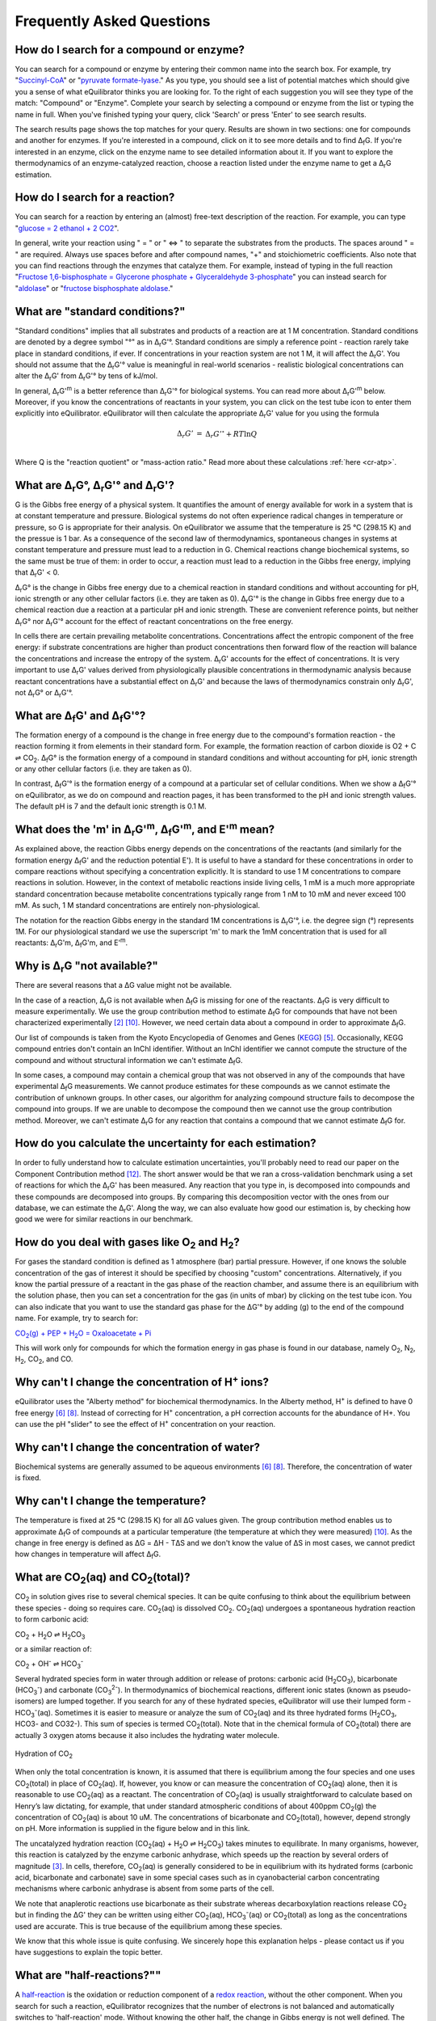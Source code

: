 .. _faq:

==========================================================
Frequently Asked Questions
==========================================================

.. _search-compound-enz:

How do I search for a compound or enzyme?
----------------------------------------------------------

You can search for a compound or enzyme by entering their common name into the search box. For example, try "`Succinyl-CoA </search?query=Succinyl-CoA>`_" or "`pyruvate formate-lyase </search?query=pyruvate+formate-lyase>`_." As you type, you should see a list of potential matches which should give you a sense of what eQuilibrator thinks you are looking for. To the right of each suggestion you will see they type of the match: "Compound" or "Enzyme". Complete your search by selecting a compound or enzyme from the list or typing the name in full. When you've finished typing your query, click 'Search' or press 'Enter' to see search results.

The search results page shows the top matches for your query. Results are shown in two sections: one for compounds and another for enzymes. If you're interested in a compound, click on it to see more details and to find Δ\ :sub:`f`\ G. If you're interested in an enzyme, click on the enzyme name to see detailed information about it. If you want to explore the thermodynamics of an enzyme-catalyzed reaction, choose a reaction listed under the enzyme name to get a Δ\ :sub:`r`\ G estimation.

.. _search-reaction:

How do I search for a reaction?
----------------------------------------------------------

You can search for a reaction by entering an (almost) free-text description of the reaction. For example, you can type "`glucose = 2 ethanol + 2 CO2 </search?query=glucose+%3D+2+ethanol+%2B+2+CO2>`_".

In general, write your reaction using " = " or " <=> " to separate the substrates from the products. The spaces around " = " are required. Always use spaces before and after compound names, "+" and stoichiometric coefficients. Also note that you can find reactions through the enzymes that catalyze them. For example, instead of typing in the full reaction "`Fructose 1,6-bisphosphate = Glycerone phosphate + Glyceraldehyde 3-phosphate </search?query=glucose+%3D+2+ethanol+%2B+2+CO2>`_" you can instead search for "`aldolase </search?query=aldolase>`_" or "`fructose bisphosphate aldolase </search?query=fructose+bisphosphate+aldolase>`_."

.. _std-conditions:

What are "standard conditions?"
----------------------------------------------------------

"Standard conditions" implies that all substrates and products of a reaction are at 1 M concentration. Standard conditions are denoted by a degree symbol "°" as in Δ\ :sub:`r`\ G'°. Standard conditions are simply a reference point - reaction rarely take place in standard conditions, if ever. If concentrations in your reaction system are not 1 M, it will affect the Δ\ :sub:`r`\ G'. You should not assume that the Δ\ :sub:`r`\ G'° value is meaningful in real-world scenarios - realistic biological concentrations can alter the Δ\ :sub:`r`\ G' from Δ\ :sub:`r`\ G'° by tens of kJ/mol.

In general, Δ\ :sub:`r`\ G'\ :sup:`m` is a better reference than Δ\ :sub:`r`\ G'° for biological systems. You can read more about Δ\ :sub:`r`\ G'\ :sup:`m` below. Moreover, if you know the concentrations of reactants in your system, you can click on the test tube icon to enter them explicitly into eQuilibrator. eQuilibrator will then calculate the appropriate Δ\ :sub:`r`\ G' value for you using the formula

.. math::
	\begin{eqnarray}
	\Delta_r G' &=& \Delta_r G'^{\circ} + RT \ln{Q} \\
	\end{eqnarray}

Where Q is the "reaction quotient" or "mass-action ratio." Read more about these calculations :ref:`here <cr-atp>`.

.. _drg:

What are Δ\ :sub:`r`\ G°, Δ\ :sub:`r`\ G'° and Δ\ :sub:`r`\ G'?
----------------------------------------------------------------------------

G is the Gibbs free energy of a physical system. It quantifies the amount of energy available for work in a system that is at constant temperature and pressure. Biological systems do not often experience radical changes in temperature or pressure, so G is appropriate for their analysis. On eQuilibrator we assume that the temperature is 25 °C (298.15 K) and the pressue is 1 bar. As a consequence of the second law of thermodynamics, spontaneous changes in systems at constant temperature and pressure must lead to a reduction in G. Chemical reactions change biochemical systems, so the same must be true of them: in order to occur, a reaction must lead to a reduction in the Gibbs free energy, implying that Δ\ :sub:`r`\ G' < 0.

Δ\ :sub:`r`\ G° is the change in Gibbs free energy due to a chemical reaction in standard conditions and without accounting for pH, ionic strength or any other cellular factors (i.e. they are taken as 0). Δ\ :sub:`r`\ G'° is the change in Gibbs free energy due to a chemical reaction due a reaction at a particular pH and ionic strength. These are convenient reference points, but neither Δ\ :sub:`r`\ G° nor Δ\ :sub:`r`\ G'° account for the effect of reactant concentrations on the free energy.

In cells there are certain prevailing metabolite concentrations. Concentrations affect the entropic component of the free energy: if substrate concentrations are higher than product concentrations then forward flow of the reaction will balance the concentrations and increase the entropy of the system. Δ\ :sub:`r`\ G' accounts for the effect of concentrations. It is very important to use Δ\ :sub:`r`\ G' values derived from physiologically plausible concentrations in thermodynamic analysis because reactant concentrations have a substantial effect on Δ\ :sub:`r`\ G' and because the laws of thermodynamics constrain only Δ\ :sub:`r`\ G', not Δ\ :sub:`r`\ G° or Δ\ :sub:`r`\ G'°.

.. _dfg:

What are Δ\ :sub:`f`\ G' and Δ\ :sub:`f`\ G'°?
----------------------------------------------------------

The formation energy of a compound is the change in free energy due to the compound's formation reaction - the reaction forming it from elements in their standard form. For example, the formation reaction of carbon dioxide is O2 + C ⇌ CO\ :sub:`2`. Δ\ :sub:`f`\ G° is the formation energy of a compound in standard conditions and without accounting for pH, ionic strength or any other cellular factors (i.e. they are taken as 0).

In contrast, Δ\ :sub:`f`\ G'° is the formation energy of a compound at a particular set of cellular conditions. When we show a Δ\ :sub:`f`\ G'° on eQuilibrator, as we do on compound and reaction pages, it has been transformed to the pH and ionic strength values. The default pH is 7 and the default ionic strength is 0.1 M.

.. _dgm:

What does the 'm' in Δ\ :sub:`r`\ G'\ :sup:`m`, Δ\ :sub:`f`\ G'\ :sup:`m`, and E'\ :sup:`m` mean?
----------------------------------------------------------------------------------------------------------------

As explained above, the reaction Gibbs energy depends on the concentrations of the reactants (and similarly for the formation energy Δ\ :sub:`f`\ G' and the reduction potential E'). It is useful to have a standard for these concentrations in order to compare reactions without specifying a concentration explicitly. It is standard to use 1 M concentrations to compare reactions in solution. However, in the context of metabolic reactions inside living cells, 1 mM is a much more appropriate standard concentration because metabolite concentrations typically range from 1 nM to 10 mM and never exceed 100 mM. As such, 1 M standard concentrations are entirely non-physiological.

The notation for the reaction Gibbs energy in the standard 1M concentrations is Δ\ :sub:`r`\ G'°, i.e. the degree sign (°) represents 1M. For our physiological standard we use the superscript 'm' to mark the 1mM concentration that is used for all reactants: Δ\ :sub:`r`\ G'm, Δ\ :sub:`f`\ G'm, and E'\ :sup:`m`.

.. _not-available:

Why is Δ\ :sub:`r`\ G "not available?"
----------------------------------------------------------

There are several reasons that a ΔG value might not be available.

In the case of a reaction, Δ\ :sub:`r`\ G is not available when Δ\ :sub:`f`\ G is missing for one of the reactants. Δ\ :sub:`f`\ G is very difficult to measure experimentally. We use the group contribution method to estimate Δ\ :sub:`f`\ G for compounds that have not been characterized experimentally [#faq2]_ [#faq10]_. However, we need certain data about a compound in order to approximate Δ\ :sub:`f`\ G.

Our list of compounds is taken from the Kyoto Encyclopedia of Genomes and Genes (`KEGG <http://www.kegg.jp/>`_) [#faq5]_. Occasionally, KEGG compound entries don't contain an InChI identifier. Without an InChI identifier we cannot compute the structure of the compound and without structural information we can't estimate Δ\ :sub:`f`\ G.

In some cases, a compound may contain a chemical group that was not observed in any of the compounds that have experimental Δ\ :sub:`f`\ G measurements. We cannot produce estimates for these compounds as we cannot estimate the contribution of unknown groups. In other cases, our algorithm for analyzing compound structure fails to decompose the compound into groups. If we are unable to decompose the compound then we cannot use the group contribution method. Moreover, we can't estimate Δ\ :sub:`r`\ G for any reaction that contains a compound that we cannot estimate Δ\ :sub:`f`\ G for.

.. _uncertainty:

How do you calculate the uncertainty for each estimation?
----------------------------------------------------------

In order to fully understand how to calculate estimation uncertainties, you'll probably need to read our paper on the Component Contribution method [#faq12]_. The short answer would be that we ran a cross-validation benchmark using a set of reactions for which the Δ\ :sub:`r`\ G' has been measured. Any reaction that you type in, is decomposed into compounds and these compounds are decomposed into groups. By comparing this decomposition vector with the ones from our database, we can estimate the Δ\ :sub:`r`\ G'. Along the way, we can also evaluate how good our estimation is, by checking how good we were for similar reactions in our benchmark.

.. _gas:

How do you deal with gases like O\ :sub:`2` and H\ :sub:`2`?
---------------------------------------------------------------

For gases the standard condition is defined as 1 atmosphere (bar) partial pressure. However, if one knows the soluble concentration of the gas of interest it should be specified by choosing "custom" concentrations. Alternatively, if you know the partial pressure of a reactant in the gas phase of the reaction chamber, and assume there is an equilibrium with the solution phase, then you can set a concentration for the gas (in units of mbar) by clicking on the test tube icon. You can also indicate that you want to use the standard gas phase for the ΔG'° by adding (g) to the end of the compound name. For example, try to search for:

|pep_carb|_

.. |pep_carb| replace:: CO\ :sub:`2`\ (g) + PEP + H\ :sub:`2`\ O = Oxaloacetate + Pi
.. _pep_carb: /search?query=CO2%28g%29+%2B+PEP+%2B+H2O+%3D+Oxaloacetate+%2B+Pi

This will work only for compounds for which the formation energy in gas phase is found in our database, namely O\ :sub:`2`\ , N\ :sub:`2`\ , H\ :sub:`2`\ , CO\ :sub:`2`\ , and CO.

.. _change-conc-H:

Why can't I change the concentration of H\ :sup:`+` ions?
----------------------------------------------------------

eQuilibrator uses the "Alberty method" for biochemical thermodynamics. In the Alberty method, H\ :sup:`+` is defined to have 0 free energy [#faq6]_ [#faq8]_. Instead of correcting for H\ :sup:`+` concentration, a pH correction accounts for the abundance of H+. You can use the pH "slider" to see the effect of H\ :sup:`+` concentration on your reaction.

.. _change-conc-water:

Why can't I change the concentration of water?
----------------------------------------------------------

Biochemical systems are generally assumed to be aqueous environments [#faq6]_ [#faq8]_. Therefore, the concentration of water is fixed.

.. _change-temp:

Why can't I change the temperature?
----------------------------------------------------------

The temperature is fixed at 25 °C (298.15 K) for all ΔG values given. The group contribution method enables us to approximate Δ\ :sub:`f`\ G of compounds at a particular temperature (the temperature at which they were measured) [#faq10]_. As the change in free energy is defined as ΔG = ΔH - TΔS and we don't know the value of ΔS in most cases, we cannot predict how changes in temperature will affect Δ\ :sub:`f`\ G.

.. _co2-total:

What are CO\ :sub:`2`\ (aq) and CO\ :sub:`2`\ (total)?
----------------------------------------------------------

CO\ :sub:`2` in solution gives rise to several chemical species. It can be quite confusing to think about the equilibrium between these species - doing so requires care. CO\ :sub:`2`\ (aq) is dissolved CO\ :sub:`2`. CO\ :sub:`2`\ (aq) undergoes a spontaneous hydration reaction to form carbonic acid:

CO\ :sub:`2` + H\ :sub:`2`\ O ⇌ H\ :sub:`2`\ CO\ :sub:`3`

or a similar reaction of:

CO\ :sub:`2` + OH\ :sup:`-` ⇌ HCO\ :sub:`3`\ :sup:`-`

Several hydrated species form in water through addition or release of protons: carbonic acid (H\ :sub:`2`\ CO\ :sub:`3`), bicarbonate (HCO\ :sub:`3`\ :sup:`-`\ ) and carbonate (CO\ :sub:`3`\ :sup:`2-`\ ). In thermodynamics of biochemical reactions, different ionic states (known as pseudo-isomers) are lumped together. If you search for any of these hydrated species, eQuilibrator will use their lumped form - HCO\ :sub:`3`\ :sup:`-`\ (aq). Sometimes it is easier to measure or analyze the sum of CO\ :sub:`2`\ (aq) and its three hydrated forms (H\ :sub:`2`\ CO\ :sub:`3`, HCO3- and CO32-). This sum of species is termed CO\ :sub:`2`\ (total). Note that in the chemical formula of CO\ :sub:`2`\ (total) there are actually 3 oxygen atoms because it also includes the hydrating water molecule.

.. figure:: _static/_images/co2_hydration.png
   :alt: Hydration of Carbon Dioxide
   :align: center

   Hydration of CO\ :sub:`2`

When only the total concentration is known, it is assumed that there is equilibrium among the four species and one uses CO\ :sub:`2`\ (total) in place of CO\ :sub:`2`\ (aq). If, however, you know or can measure the concentration of CO\ :sub:`2`\ (aq) alone, then it is reasonable to use CO\ :sub:`2`\ (aq) as a reactant. The concentration of CO\ :sub:`2`\ (aq) is usually straightforward to calculate based on Henry’s law dictating, for example, that under standard atmospheric conditions of about 400ppm CO\ :sub:`2`\ (g) the concentration of CO\ :sub:`2`\ (aq) is about 10 uM. The concentrations of bicarbonate and CO\ :sub:`2`\ (total), however, depend strongly on pH. More information is supplied in the figure below and in this link.

The uncatalyzed hydration reaction (CO\ :sub:`2`\ (aq) + H\ :sub:`2`\ O ⇌ H\ :sub:`2`\ CO\ :sub:`3`) takes minutes to equilibrate. In many organisms, however, this reaction is catalyzed by the enzyme carbonic anhydrase, which speeds up the reaction by several orders of magnitude [#faq3]_. In cells, therefore, CO\ :sub:`2`\ (aq) is generally considered to be in equilibrium with its hydrated forms (carbonic acid, bicarbonate and carbonate) save in some special cases such as in cyanobacterial carbon concentrating mechanisms where carbonic anhydrase is absent from some parts of the cell.

We note that anaplerotic reactions use bicarbonate as their substrate whereas decarboxylation reactions release CO\ :sub:`2` but in finding the ΔG' they can be written using either CO\ :sub:`2`\ (aq), HCO\ :sub:`3`\ :sup:`-`\ (aq) or CO\ :sub:`2`\ (total) as long as the concentrations used are accurate. This is true because of the equilibrium among these species.

We know that this whole issue is quite confusing. We sincerely hope this explanation helps - please contact us if you have suggestions to explain the topic better.

.. todo:: link to TCA cycle/anaplerotic reactions when we have some content for it.

.. _half-reactions:

What are "half-reactions?""
----------------------------------------------------------------------------

A `half-reaction <http://en.wikipedia.org/wiki/Half-reaction>`_ is the oxidation or reduction component of a `redox reaction <http://en.wikipedia.org/wiki/Redox>`_, without the other component. When you search for such a reaction, eQuilibrator recognizes that the number of electrons is not balanced and automatically switches to 'half-reaction' mode. Without knowing the other half, the change in Gibbs energy is not well defined. The parameter that is used to describe the potential difference (in Volts) between the products and substrates of a half-reaction is called the "`standard redox potential <http://en.wikipedia.org/wiki/Redox_reaction#Standard_electrode_potentials_.28reduction_potentials.29>`_" and is marked by E'°. The redox potential is equal to the voltage at equilibrium under standard conditions of an electrochemical cell in which the cathode reaction is the half-reaction considered and the anode is a standard hydrogen electrode where hydrogen is oxidized: ½ H\ :sub:`2` ⇌ H\ :sup:`+` + e\ :sup:`-`.

Assuming you do want the Gibbs energy of a reaction, you have two options. The first option is to balance the electrons in the half-reaction by supplying the other half. eQuilibrator make this simple providing a link for balancing with the biologically ubiquitous redox donor:acceptor pair :ref:`NAD+/NADH <cr-glycolysis-nadh>`. Alternatively, you can use the bottom panel of results page to adjust the potential of the electrons in the other half-reaction (i.e. change the value of e- potential in mV). This is useful in cases where eQuilibrator doesn't have a value for the second half-reaction, which is sometimes the case when the donors are complicated or not well-defined. For example, protein-based redox carriers like ferredoxin can vary quite quite a lot in their potential.

.. _iron-redox:

What's so complicated about redox reactions involving iron?
----------------------------------------------------------------------------

The reduction or oxidation of the pair Fe(III)/Fe(II) is ubiquitous in biology, for example in the iron-sulfur clusters of ferredoxins. However, the chemical environment of the iron atom can have a large effect on the reduction potential of the Fe(III)/Fe(II) pair with the measured reduction potentials of natural ferredoxins varying by more than 350 mV [#faq4]_. That is, variation in the measured reduction potential of ferredoxins equals to reduction potential of NAD/NADH!

Similarly, in dissimilatory iron reduction the specific chemical form of Fe(III) can drastically affect the reduction potential. For example, a half reaction with a well-characterized crystalline form Goethite has a redox potential of about -300 mV while y-FeOOH, (Lepidocrocite), which can be treated as having the same empirical formula, has a redox potential of about -100 mV at pH 7 [#faq9]_. As a result we strongly suggest that you enter the iron-free half-reaction of interest (e.g. `reduction of pyruvate to acetyl-CoA </search?query=+pyruvate+%2B+CoA+%3D+acetyl-CoA+%2B+CO2>`_) and use the bottom panel to adjust the potential of the electrons in the reaction to match the iron donor-acceptor pair that interests you.

.. _atp-hydrolysis:

Why is the value for ATP hydrolysis different than some textbooks?
----------------------------------------------------------------------------

The ΔG'° of the ATP hydrolysis reaction is affected by many factors, notably also by the concentration of free Mg\ :sub:`2`\ :sup:`+`\  ions. The value cited in [#faq1]_ and used in the original version of eQuilibrator (-36.4 kJ/mol) assumes no magnesium ([Mg\ :sub:`2`\ :sup:`+`\ ] = 0). In the current version of eQuilibrator2.0 we use the component contribution method [#faq12]_ that uses measurements collected in the NIST thermodynamic database for enzyme-catalyzed reactions [#faq7]_ that were performed under varying levels of Mg\ :sub:`2`\ :sup:`+`\ . This is also the more relevant situation in vivo. As noted in many studies, when taking into account [Mg\ :sub:`2`\ :sup:`+`\ ], the value changes and is observed to be in the range -26 to -32 kJ/mol depending on the reference. A clear discussion can be found at [#faq8]_.

.. _total-driving-force:

What is the total driving force of a pathway?
----------------------------------------------------------

We define the driving force of a reaction or pathway as -ΔG' - i.e. a favorable reaction has a negative ΔG' and a positive driving force. The total driving force for a pathway is the driving force associated with the pathway net reaction at particular metabolite and cofactor concentrations. The minimum total driving force, which we calculate in `analyzing a pathway </pathway>`_, is the smallest driving force associated with that pathway given the limits assumed on metabolite an cofactor concentrations. Similarly, the maximum total driving force is the largest driving force associated with pathway given those same limits.

.. _MDF:

What is the MDF of a pathway?
----------------------------------------------------------

The MDF of a pathway is a metric of how thermodynamically favorable a pathway can be in physiological conditions. The value of the MDF is smallest -ΔG' obtained by any pathway reaction when metabolite concentrations are chosen to make all pathway reactions as favorable as possible (-ΔG' as positive as possible).

You can read more about the MDF in `this paper <http://journals.plos.org/ploscompbiol/article?id=10.1371/journal.pcbi.1003483>`_ [#faq13]_.

.. _contact:

How can I contact the people behind eQuilibrator?
----------------------------------------------------------

If you have questions about eQuilibrator, please consult the `eQuilibrator Google Group <https://groups.google.com/forum/#!forum/equilibrator-users>`_ to see if your question has been asked and answered before. Please also post your questions to the group so that all eQuilibrator users can benefit from your experience. If you have questions about the data and methods on which eQuilibrator is based, please consult `these references <http://localhost:8000/cite>`_. If you'd like to contact us directly, reach out to the `Milo Lab <http://www.weizmann.ac.il/plants/Milo/>`_, which maintains eQuilibrator.

References
----------------------------------------------------------

.. [#faq1] R. Guynn, R.J. Veech, "The equilibrium constants of the adenosine triphosphate hydrolysis and the adenosine triphosphate-citrate lyase reactions", The Journal of Biological Chemistry (1973) 248:6966-6972
.. [#faq2] M.L. Mavrovouniotis, "Estimation of standard Gibbs energy changes of biotransformations" The Journal of Biological Chemistry (1991) 266(22):14440-14445
.. [#faq3] A. Radzicka, R. Wolfenden, "A proficient enzyme", Science (1995) 267:90-93
.. [#faq4] P. J. Stephens, D. R. Jollie, A. Warshel, "Protein Control of Redox Potentials of Iron−Sulfur Proteins" Chem. Rev. (1996) 96:2491–2514
.. [#faq5] M. Kanehisa, S. Goto, "KEGG: Kyoto Encyclopedia of Genes and Genomes" Nucleic Acids Research (2000) 28(1):27-30
.. [#faq6] R.A. Alberty, "Thermodynamics of biochemical reactions" (Hoboken N.J.: Wiley-Interscience, 2003)
.. [#faq7] R.N. Goldberg, Y.B. Tewari, T.N. Bhat, "Thermodynamics of Enzyme-Catalyzed Reactions - a Database for Quantitative Biochemistry", Bioinformatics (2004) 20(16):2874-2877
.. [#faq8] R.A. Alberty, "Biochemical Thermodynamics" (Hoboken, NJ, USA: John Wiley & Sons, Inc., 2006)
.. [#faq9] A. Navrotsky, L. Mazeina, J. Majzlan, "Size-Driven Structural And Thermodynamic Complexity In Iron-Oxides" Science (2008) 319:1635–1638
.. [#faq10] M.D. Jankowski et al., "Group Contribution Method for Thermodynamic Analysis of Complex Metabolic Networks" Biophysical Journal (2008) 95(3):1487-1499
.. [#faq11] E. Noor, A. Bar-Even, A. Flamholz, Y. Lubling, D. Davidi, R. Milo, "An integrated open framework for thermodynamics of reactions that combines accuracy and coverage" Bioinformatics (2012) 28:2037-2044
.. [#faq12] E. Noor, H.S. Haraldsdóttir, R. Milo, R.M.T. Fleming, "Consistent Estimation of Gibbs Energy Using Component Contributions" PLoS Comput Biol (2013) 9:e1003098
.. [#faq13] E. Noor, A. Bar-Even, A. Flamholz, E. Reznik, W. Liebermeister, R. Milo, "Pathway thermodynamics highlights kinetic obstacles in central metabolism" PLoS Comput Biol (2014) 10:e1003483

